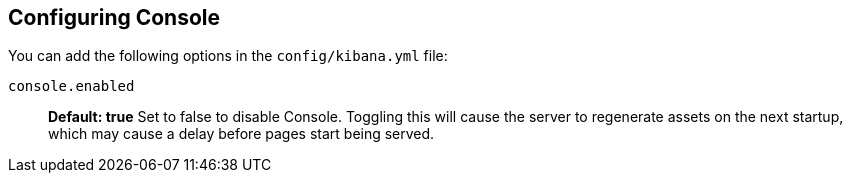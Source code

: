 [[configuring-console]]
== Configuring Console

You can add the following options in the `config/kibana.yml` file:

`console.enabled`:: *Default: true* Set to false to disable Console. Toggling this will cause the server to regenerate assets on the next startup, which may cause a delay before pages start being served.
